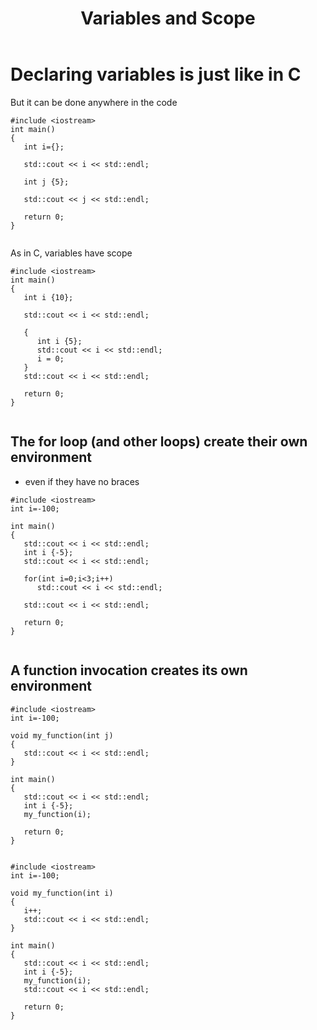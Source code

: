 #+STARTUP: showall
#+STARTUP: lognotestate
#+TAGS:
#+SEQ_TODO: TODO STARTED DONE DEFERRED CANCELLED | WAITING DELEGATED APPT
#+DRAWERS: HIDDEN STATE
#+TITLE: Variables and Scope
#+CATEGORY: 
#+PROPERTY: header-args: lang           :varname value
#+PROPERTY: header-args:sqlite          :db /path/to/db  :colnames yes
#+PROPERTY: header-args:C++             :results output :exports both :flags -std=c++14 -Wall --pedantic -Werror
#+PROPERTY: header-args:R               :results output :exports both  :colnames yes

* Declaring variables is just like in C

But it can be done anywhere in the code

#+BEGIN_SRC C++ :main no :flags -std=c++14 -Wall --pedantic -Werror :results output :exports both
#include <iostream>
int main()
{
   int i={};

   std::cout << i << std::endl;

   int j {5};

   std::cout << j << std::endl;

   return 0;
}

#+END_SRC

#+RESULTS:
#+begin_example
0
5
#+end_example

As in C, variables have scope

#+BEGIN_SRC C++ :main no :flags -std=c++14 -Wall --pedantic -Werror :results output :exports both
#include <iostream>
int main()
{
   int i {10};

   std::cout << i << std::endl;
   
   {
      int i {5};
      std::cout << i << std::endl;
      i = 0;
   }
   std::cout << i << std::endl;

   return 0;
}

#+END_SRC

#+RESULTS:
#+begin_example
10
5
10
#+end_example

** The for loop (and other loops) create their own environment 

- even if they have no braces 


#+BEGIN_SRC C++ :main no :flags -std=c++14 -Wall --pedantic -Werror :results output :exports both
#include <iostream>
int i=-100;

int main()
{
   std::cout << i << std::endl;
   int i {-5};
   std::cout << i << std::endl;

   for(int i=0;i<3;i++)
      std::cout << i << std::endl;
   
   std::cout << i << std::endl;

   return 0;
}

#+END_SRC

#+RESULTS:
#+begin_example
-100
-5
0
1
2
-5
#+end_example

** A function invocation creates its own environment


#+BEGIN_SRC C++ :main no :flags -std=c++14 -Wall --pedantic -Werror :results output :exports both
#include <iostream>
int i=-100;

void my_function(int j)
{
   std::cout << i << std::endl;
}

int main()
{
   std::cout << i << std::endl;
   int i {-5};
   my_function(i);

   return 0;
}

#+END_SRC

#+RESULTS:
#+begin_example
-100
-100
#+end_example

#+BEGIN_SRC C++ :main no :flags -std=c++14 -Wall --pedantic -Werror :results output :exports both
#include <iostream>
int i=-100;

void my_function(int i)
{
   i++;
   std::cout << i << std::endl;
}

int main()
{
   std::cout << i << std::endl;
   int i {-5};
   my_function(i);
   std::cout << i << std::endl;

   return 0;
}

#+END_SRC

#+RESULTS:
#+begin_example
-100
-4
-5
#+end_example


